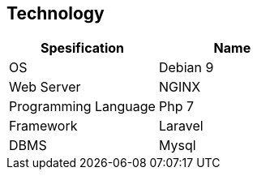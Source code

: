 == *Technology*

[cols=",",options="header",]
|===
|*Spesification* |*Name*
|OS |Debian 9
|Web Server |NGINX
|Programming Language |Php 7
|Framework |Laravel
|DBMS |Mysql
|===

